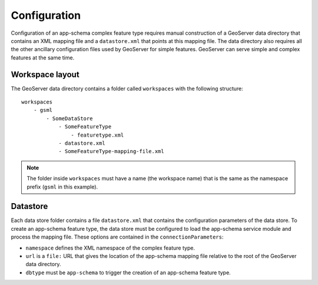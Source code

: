 .. _app_schema_configuration:

Configuration
=============

Configuration of an app-schema complex feature type requires manual construction of a GeoServer data directory that contains an XML mapping file and a ``datastore.xml`` that points at this mapping file. The data directory also requires all the other ancillary configuration files used by GeoServer for simple features. GeoServer can serve simple and complex features at the same time.


Workspace layout
----------------

The GeoServer data directory contains a folder called ``workspaces`` with the following structure::

    workspaces
        - gsml
            - SomeDataStore
                - SomeFeatureType
                    - featuretype.xml
                - datastore.xml
                - SomeFeatureType-mapping-file.xml

.. note:: The folder inside ``workspaces`` must have a name (the workspace name) that is the same as the namespace prefix (``gsml`` in this example).


Datastore
---------

Each data store folder contains a file ``datastore.xml`` that contains the configuration parameters of the data store. To create an app-schema feature type, the data store must be configured to load the app-schema service module and process the mapping file. These options are contained in the ``connectionParameters``:

* ``namespace`` defines the XML namespace of the complex feature type.

* ``url`` is a ``file:`` URL that gives the location of the app-schema mapping file relative to the root of the GeoServer data directory.

* ``dbtype`` must be ``app-schema`` to trigger the creation of an app-schema feature type.



